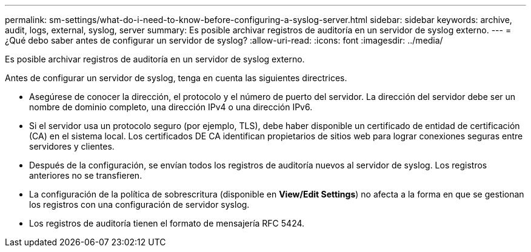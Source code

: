 ---
permalink: sm-settings/what-do-i-need-to-know-before-configuring-a-syslog-server.html 
sidebar: sidebar 
keywords: archive, audit, logs, external, syslog, server 
summary: Es posible archivar registros de auditoría en un servidor de syslog externo. 
---
= ¿Qué debo saber antes de configurar un servidor de syslog?
:allow-uri-read: 
:icons: font
:imagesdir: ../media/


[role="lead"]
Es posible archivar registros de auditoría en un servidor de syslog externo.

Antes de configurar un servidor de syslog, tenga en cuenta las siguientes directrices.

* Asegúrese de conocer la dirección, el protocolo y el número de puerto del servidor. La dirección del servidor debe ser un nombre de dominio completo, una dirección IPv4 o una dirección IPv6.
* Si el servidor usa un protocolo seguro (por ejemplo, TLS), debe haber disponible un certificado de entidad de certificación (CA) en el sistema local. Los certificados DE CA identifican propietarios de sitios web para lograr conexiones seguras entre servidores y clientes.
* Después de la configuración, se envían todos los registros de auditoría nuevos al servidor de syslog. Los registros anteriores no se transfieren.
* La configuración de la política de sobrescritura (disponible en *View/Edit Settings*) no afecta a la forma en que se gestionan los registros con una configuración de servidor syslog.
* Los registros de auditoría tienen el formato de mensajería RFC 5424.


